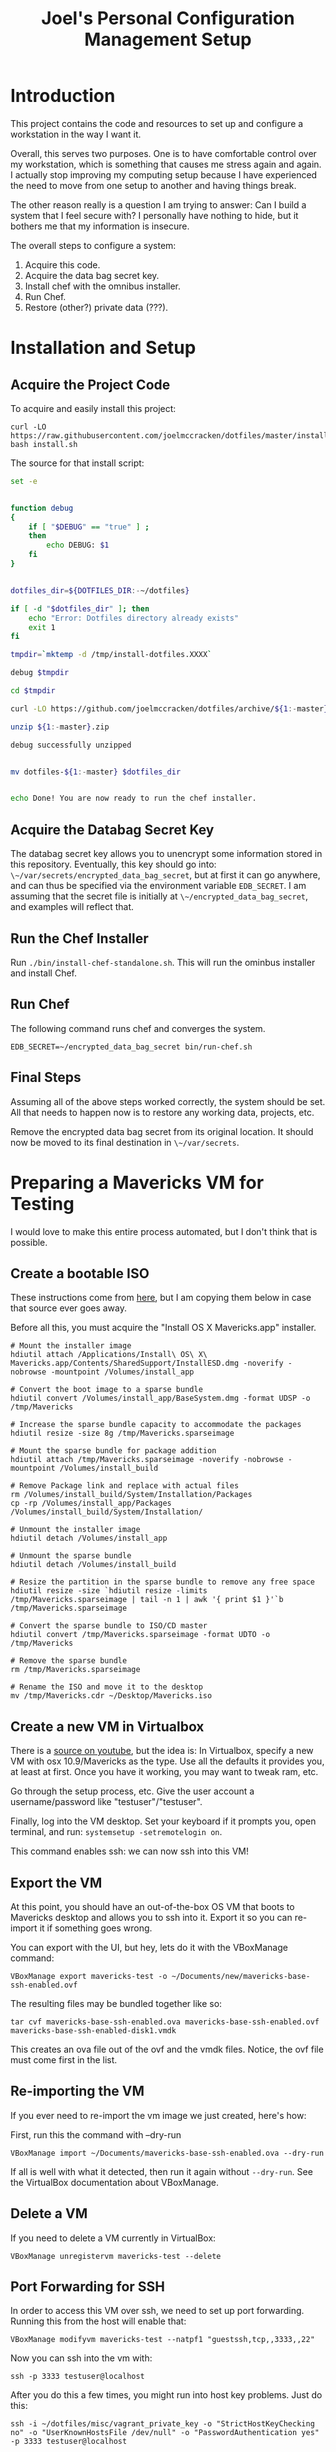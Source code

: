 #+PROPERTY: header-args :mkdirp yes
#+STARTUP: showall
#+TITLE: Joel's Personal Configuration Management Setup
* Introduction
  This project contains the code and resources to set up and configure
  a workstation in the way I want it.

  Overall, this serves two purposes. One is to have comfortable
  control over my workstation, which is something that causes me
  stress again and again. I actually stop improving my computing setup
  because I have experienced the need to move from one setup to
  another and having things break.

  The other reason really is a question I am trying to answer: Can I
  build a system that I feel secure with? I personally have nothing to
  hide, but it bothers me that my information is insecure.

  The overall steps to configure a system:
  1. Acquire this code.
  2. Acquire the data bag secret key.
  3. Install chef with the omnibus installer.
  4. Run Chef.
  5. Restore (other?) private data (???).
* Installation and Setup
** Acquire the Project Code
To acquire and easily install this project:
#+BEGIN_SRC
  curl -LO https://raw.githubusercontent.com/joelmccracken/dotfiles/master/install.sh
  bash install.sh
#+END_SRC
The source for that install script:
#+BEGIN_SRC sh :tangle ./install.sh :shebang "#!/bin/bash" :noweb yes
  set -e


  function debug
  {
      if [ "$DEBUG" == "true" ] ;
      then
          echo DEBUG: $1
      fi
  }


  dotfiles_dir=${DOTFILES_DIR:-~/dotfiles}

  if [ -d "$dotfiles_dir" ]; then
      echo "Error: Dotfiles directory already exists"
      exit 1
  fi

  tmpdir=`mktemp -d /tmp/install-dotfiles.XXXX`

  debug $tmpdir

  cd $tmpdir

  curl -LO https://github.com/joelmccracken/dotfiles/archive/${1:-master}.zip

  unzip ${1:-master}.zip

  debug successfully unzipped


  mv dotfiles-${1:-master} $dotfiles_dir


  echo Done! You are now ready to run the chef installer.
#+END_SRC
** Acquire the Databag Secret Key
The databag secret key allows you to unencrypt some information
stored in this repository. Eventually, this key should go into:
~\~/var/secrets/encrypted_data_bag_secret~, but at first it can
go anywhere, and can thus be specified via the environment variable
~EDB_SECRET~. I am assuming that the secret file is initially at
~\~/encrypted_data_bag_secret~, and examples will reflect that.
** Run the Chef Installer
   Run ~./bin/install-chef-standalone.sh~.
   This will run the ominbus installer and install Chef.
** Run Chef
   The following command runs chef and converges the system.
  #+BEGIN_SRC
   EDB_SECRET=~/encrypted_data_bag_secret bin/run-chef.sh
  #+END_SRC
** Final Steps
   Assuming all of the above steps worked correctly, the system should
   be set.
   All that needs to happen now is to restore any working data,
   projects, etc.

   Remove the encrypted data bag secret from its original location.
   It should now be moved to its final destination in ~\~/var/secrets~.
* Preparing a Mavericks VM for Testing
I would love to make this entire process automated, but I don't think
that is possible.
** Create a bootable ISO
These instructions come from [[http://thezinx.com/misc/trend/create-bootable-dmg-iso-mavericks-app/][here]], but I am copying them below in case
that source ever goes away.

Before all this, you must acquire the "Install OS X Mavericks.app"
installer.
#+BEGIN_SRC
# Mount the installer image
hdiutil attach /Applications/Install\ OS\ X\ Mavericks.app/Contents/SharedSupport/InstallESD.dmg -noverify -nobrowse -mountpoint /Volumes/install_app

# Convert the boot image to a sparse bundle
hdiutil convert /Volumes/install_app/BaseSystem.dmg -format UDSP -o /tmp/Mavericks

# Increase the sparse bundle capacity to accommodate the packages
hdiutil resize -size 8g /tmp/Mavericks.sparseimage

# Mount the sparse bundle for package addition
hdiutil attach /tmp/Mavericks.sparseimage -noverify -nobrowse -mountpoint /Volumes/install_build

# Remove Package link and replace with actual files
rm /Volumes/install_build/System/Installation/Packages
cp -rp /Volumes/install_app/Packages /Volumes/install_build/System/Installation/

# Unmount the installer image
hdiutil detach /Volumes/install_app

# Unmount the sparse bundle
hdiutil detach /Volumes/install_build

# Resize the partition in the sparse bundle to remove any free space
hdiutil resize -size `hdiutil resize -limits /tmp/Mavericks.sparseimage | tail -n 1 | awk '{ print $1 }'`b /tmp/Mavericks.sparseimage

# Convert the sparse bundle to ISO/CD master
hdiutil convert /tmp/Mavericks.sparseimage -format UDTO -o /tmp/Mavericks

# Remove the sparse bundle
rm /tmp/Mavericks.sparseimage

# Rename the ISO and move it to the desktop
mv /tmp/Mavericks.cdr ~/Desktop/Mavericks.iso
#+END_SRC
** Create a new VM in Virtualbox
There is a [[https://www.youtube.com/watch?v=3kKDf-E5AiQ][source on youtube]], but the idea is: In Virtualbox, specify
a new VM with osx 10.9/Mavericks as the type. Use all the defaults it
provides you, at least at first. Once you have it working, you may
want to tweak ram, etc.

Go through the setup process, etc. Give the user account a
username/password like "testuser"/"testuser".

Finally, log into the VM desktop. Set your keyboard if it prompts you,
open terminal, and run: ~systemsetup -setremotelogin on~.

This command enables ssh: we can now ssh into this VM!
** Export the VM
At this point, you should have an out-of-the-box OS VM that boots
to Mavericks desktop and allows you to ssh into it. Export it so you
can re-import it if something goes wrong.

You can export with the UI, but hey, lets do it with the VBoxManage
command:
#+BEGIN_SRC
VBoxManage export mavericks-test -o ~/Documents/new/mavericks-base-ssh-enabled.ovf
#+END_SRC

The resulting files may be bundled together like so:

#+BEGIN_SRC
tar cvf mavericks-base-ssh-enabled.ova mavericks-base-ssh-enabled.ovf mavericks-base-ssh-enabled-disk1.vmdk
#+END_SRC
This creates an ova file out of the ovf and the vmdk files. Notice,
the ovf file must come first in the list.

** Re-importing the VM
If you ever need to re-import the vm image we just created, here's how:

First, run this the command with --dry-run
#+BEGIN_SRC
VBoxManage import ~/Documents/mavericks-base-ssh-enabled.ova --dry-run
#+END_SRC

If all is well with what it detected, then run it again without
~--dry-run~. See the VirtualBox documentation about VBoxManage.
** Delete a VM
If you need to delete a VM currently in VirtualBox:
#+BEGIN_SRC
VBoxManage unregistervm mavericks-test --delete
#+END_SRC

** Port Forwarding for SSH
In order to access this VM over ssh, we need to set up port
forwarding. Running this from the host will enable that:

#+BEGIN_SRC
VBoxManage modifyvm mavericks-test --natpf1 "guestssh,tcp,,3333,,22"
#+END_SRC

Now you can ssh into the vm with:

#+BEGIN_SRC
ssh -p 3333 testuser@localhost
#+END_SRC

After you do this a few times, you might run into host key
problems. Just do this:

 #+BEGIN_SRC
ssh -i ~/dotfiles/misc/vagrant_private_key -o "StrictHostKeyChecking no" -o "UserKnownHostsFile /dev/null" -o "PasswordAuthentication yes" -p 3333 testuser@localhost
 #+END_SRC

At some point in the future I would like to make this easier, maybe
with a settings file.

copying a file:

#+BEGIN_SRC
scp -o "StrictHostKeyChecking no" -o "UserKnownHostsFile /dev/null" -o "PasswordAuthentication yes" -P 3333 ~/var/secrets/encrypted_data_bag_secret testuser@localhost:~
#+END_SRC

** Starting and stopping a vm
#+BEGIN_SRC
VBoxManage startvm mavericks-test
#+END_SRC

#+BEGIN_SRC
VBoxManage controlvm mavericks-test poweroff
#+END_SRC

* Things that need to be done
** necessary
*** TODO install GPG
*** TODO write backup script
**** should send to s3
** Nice-to-have
*** TODO automatically set up launchd script for omnifocus syncing
*** TODO add tests for:
**** Firefox (esp connect to mozrepl, etc)
**** standard ruby installation
*** TODO extract shadow_directory to its own cookbook
*** TODO extract firefox_profile to its own cookbook
*** TODO separate this file into several smaller files
*** TODO build a web interface for these files
*** TODO add the complicated ssh cmd args to ssh hosts file
*** TODO work on my dual encryption scheme
copied from someday/maybe:
Here is the idea/scheme:
One central key is used to encrypt/decrypt everything
that central key is *itself* encrypted multiple times
1. one is with my own day-to-day password
2. another is with some other key, which is maybe on a thumb drive
   somewhere.
3. another is with one of those stupid
   password-recovery-answer-questions-type-things.
*** TODO document any other manual things, if there are any
* Other External Services I Use
  I think this needs to be mentioned
  - read later
  - pinboard.in
  - feedly
* Data
  Backups sent to s3 for now (bucket: jnm-private)
  experimenting with glacier
** working with knife solo data bags
to show the contents of the data bag:
~bin/omnibus-env knife solo data bag show default default --secret-file ~/var/secrets/encrypted_data_bag_secret.backup~
Notice that the name is "default default". It just took me 20 mins to
re-figure this out.
** backup command
~backup perform --trigger ttm_mbp~
* README.md

The README is a starting point, so some absolute basics are provided.

#+BEGIN_SRC markdown :tangle ./README.md
  # Dotfiles

  Configuration management system for my (Joel McCracken) personal
  computing setup.

  For more information, see [dotfiles.org](./dotfiles.org)
#+END_SRC
* Interface executables
  Executable scripts to run various components related to chef:

  Highlights:

  - ~./bin/install-chef-standalone.sh~ installs chef via omnibus
    installer.
  - ~./bin/bootstrap.sh~ runs special bootstrap recipes.
  - ~./bin/get-cookbooks.sh~ gets cookbooks managed by librarian-chef.
  - ~./bin/run-chef.sh~ runs chef and converges the system.

** omnibus-env script
   This script acts as a wrapper for running chef commands. It sets up
   the environment necessary for the chef omnibus env script. It might
   not be necessary, but if the environment is messed up (*cough* RVM
   *cough*) there will be problems.

#+BEGIN_SRC sh :tangle ./bin/omnibus-env :shebang "#!/bin/bash" :noweb yes
  # Make sure chef ruby uses own gem directories
  unset GEM_HOME
  unset GEM_PATH

  # make sure to put the omnibus-installed version of chef at
  # the front of the path
  PATH="/opt/chef/bin:/opt/chef/embedded/bin:$PATH"

  exec "$@"
#+END_SRC

** Install Chef with Omnibus installer
/This script is exported to ~bin/install-chef-standalone.sh~./
#+BEGIN_SRC sh :tangle ./bin/install-chef-standalone.sh :shebang "#!/bin/bash"
  if [ "$DOTFILES_TEST" == "true" ];
  then
      function sudo_fn {
          echo testuser | sudo -S "$@"
      }
  else
      function sudo_fn {
          sudo "$@"
      }
  fi

  curl -LO https://www.opscode.com/chef/install.sh
  sudo_fn bash install.sh
  rm -rf install.sh
  sudo_fn bash -c 'chown -R $SUDO_USER:staff /opt/chef/*'
  /opt/chef/embedded/bin/gem install librarian-chef
  /opt/chef/embedded/bin/gem install knife-solo
  /opt/chef/embedded/bin/gem install knife-solo_data_bag
#+END_SRC

more about chef solo databags
http://distinctplace.com/infrastructure/2013/08/04/secure-data-bag-items-with-chef-solo/

** Fetch Cookbooks
#+BEGIN_SRC sh :tangle ./bin/get-cookbooks.sh :shebang "#!/bin/bash" :noweb yes
  # absolute paths to executables
  # are used to avoid problems with RVM.
  /opt/chef/embedded/bin/librarian-chef install --verbose
#+END_SRC
** Bootstrap the system
#+BEGIN_SRC fundamental :tangle ./bin/bootstrap.sh :shebang "#!/bin/bash" :noweb yes
  set -e

  if [[ "$EDB_SECRET" != "" && -f "$EDB_SECRET" ]]; then
    ln -s "$EDB_SECRET" ./encrypted_data_bag_secret || true
  fi

  /opt/chef/bin/chef-solo -c solo.rb -j bootstrap.json $@
  chown -R $SUDO_USER:staff ./*

  /opt/chef/embedded/bin/librarian-chef install --verbose
#+END_SRC
** Converge the system
#+BEGIN_SRC fundamental :tangle ./bin/run-chef.sh :shebang "#!/bin/bash" :noweb yes
  set -e

  if [[ "$EDB_SECRET" != "" && -f "$EDB_SECRET" ]]; then
    ln -s "$EDB_SECRET" ./encrypted_data_bag_secret || true
  fi

  /opt/chef/bin/chef-solo -c solo.rb -j solo.json $@
  chown -R $SUDO_USER:staff ./*
#+END_SRC
** Running Tests
#+BEGIN_SRC sh :tangle ./bin/run-tests.sh :shebang "#!/bin/bash" :noweb yes
  /opt/chef/embedded/bin/ruby test/var_directories_test.rb
#+END_SRC
* launchd
  - move file run_regularly into library/launch agents
  - launchctl load -w ~/Library/LaunchAgents/run_regularly.plist
* Cookbooks
  The meat of this project rests in the cookbooks.
  The rest is just bookkeeping.
** DMG
   This cookbook is included manually (as opposed to with the
   Cheffile) because it is required for installation of XCode, which
   is required for librarian-chef.
** Bootstrap
   The bootstrap cookbook does early/high level bootstrapping
   work. This work needs to happen prior to other scripts being run

   the metadata file:
   #+BEGIN_SRC ruby :tangle ./site-cookbooks/bootstrap/metadata.rb

     name             'bootstrap'
     maintainer       'YOUR_COMPANY_NAME'
     maintainer_email 'YOUR_EMAIL'
     license          'All rights reserved'
     description      'Installs/Configures bootstrap'
     long_description 'Installs XCode tools'
     version          '0.1.0'

     depends "dmg"

   #+END_SRC

   There are two recipes. One installs xcode, the other makes this
   cloned directory a git repository.

   #+BEGIN_SRC ruby :tangle ./site-cookbooks/bootstrap/recipes/xcode.rb
     #
     # install xcode
     #

     # this version of xcode tools is for mavericks
     if node[:platform] == "mac_os_x" && node[:platform_version] =~ /10\.9\.\d+/
       secret = SecretSource.autofind
       xcode_url = Chef::EncryptedDataBagItem.load("default", "default", secret)["xcode_url"]

       dmg_package "XCode Tools" do
         source xcode_url
         action :install
         type 'pkg'
         accept_eula true
         volumes_dir "Command\ Line\ Developer\ Tools"
         app "Command Line Tools (OS X 10.9)"
       end
     end
   #+END_SRC

   #+BEGIN_SRC ruby :tangle ./site-cookbooks/bootstrap/recipes/make_dotfiles_git_repo.rb
     # assume we now have git
     # adapted from
     # http://stackoverflow.com/questions/2411031/how-do-i-clone-into-a-non-empty-directory

     dotfiles = ::File.expand_path("~/dotfiles/")
     dotfiles_git = ::File.join(dotfiles, ".git")
     bash "make the dotfiles directory become a git repository" do
       cwd dotfiles
       user node[:current_user]
       not_if { ::Dir.exist? dotfiles_git }
       code <<-EOC
         git clone --no-checkout https://github.com/joelmccracken/dotfiles.git dotfiles-tmp
         mv dotfiles-tmp/.git #{dotfiles_git}
         rmdir dotfiles-tmp
         cd #{dotfiles_git}/..
         git reset --hard HEAD
       EOC
     end

   #+END_SRC

   the SecretSource library:
   #+BEGIN_SRC ruby :noweb yes :tangle ./site-cookbooks/bootstrap/libraries/secret_source.rb
     #
     # Secret Source
     #

     class SecretSource


       def secret_file_location
         @secret_file_location ||=
           begin
             possible_locations = ["~/var/secrets/encrypted_data_bag_secret",
                                   ::File.join(::File.dirname(__FILE__), '../../../', 'encrypted_data_bag_secret'),
                                  ].map {|file| ::File.expand_path(file) }
             found = possible_locations.find { |file| ::File.exist? file }

             unless found
               raise "Could not find a secrets file. Looked for it at: #{possible_locations}"
             end

             found
           end
       end

       def find_secret
         @found_secret ||=
           Chef::EncryptedDataBagItem.load_secret(secret_file_location)
       end

       def self.autofind
         new.find_secret
       end
     end
   #+END_SRC
** Personal
This is where the main action of system configuration happens.
This is going to be getting larger, so I
imagine I will need to modularize things a bit eventually.

This piece should:
- create any directories that are missing
- create any symlinks to e.g. dotfiles
- create an "inbox" shadow directory
*** The "Inbox" Shadow directory
#+NAME: inbox
#+BEGIN_SRC ruby
  shadow_directory "Downloads -> Inbox" do
    replace File.expand_path("~/Downloads")
    with    File.expand_path("~/Inbox")
    owner   node[:current_user]
    group   "staff"
  end

#+END_SRC

*** ~\~/var~ directories
have a var, and a secrets dir so far.
#+NAME: var-directories
#+BEGIN_SRC ruby
  directory File.join(home_dir, "var") do
    owner node['current_user']
    group node['current_user']
    mode "0755"
    recursive true
    action :create
  end

  directory File.join(home_dir, "var", "secrets") do
    owner node['current_user']
    group node['current_user']
    mode "0700"
    recursive true
    action :create
  end

#+END_SRC
*** bash_it symlinks
#+BEGIN_SRC ruby :noweb yes :tangle ./site-cookbooks/personal/recipes/bash_it_symlinks.rb
  home_dir = Dir.home(node[:current_user])
  dotfiles_dir = File.expand_path(File.join(File.expand_path(__FILE__), "../../../../"))

  link "bash_it profile" do
    target_file File.join(home_dir, ".bash_it", "custom", "profile.bash")
    to File.join(dotfiles_dir, "actual-dotfiles", "profile.bash")
    action :create
    owner node['current_user']
    group "staff"
  end

  link "bash_it aliases" do
    target_file File.join(home_dir, ".bash_it", "custom", "aliases.bash")
    to File.join(dotfiles_dir, "actual-dotfiles", "aliases.bash")
    action :create
    owner node['current_user']
    group "staff"
  end

#+END_SRC

*** dotfiles/symlinks
Symlinks into this project's directory.
#+name: dotfiles-symlinks
#+BEGIN_SRC ruby
  link "bin" do
    target_file File.join(home_dir, "bin")
    to File.join dotfiles_dir, "bin"
    action :create
    owner "joel"
    group "staff"
  end

  link "lib" do
    target_file File.join(home_dir, "lib")
    to File.join dotfiles_dir, "lib"
    action :create
    owner "joel"
    group "staff"
  end

  Dir[File.join dotfiles_dir, "profile/*"].each do |file|
    link file do
      target_file File.join(home_dir, file)
      to File.join dotfiles_dir, "profile", file
      action :create
      owner "joel"
      group "staff"
    end
  end

  link "Backup" do
    target_file File.join(home_dir, "Backup")
    to File.join dotfiles_dir, "Backup"
    action :create
    owner "joel"
    group "staff"
  end

#+END_SRC
*** Firefox Profile
This is a piece of work I am fairly proud of. It took me a long time
to figure out how to manually create and add extensions to a firefox
profile.
**** Complete Profile
#+NAME: firefox-profile
#+BEGIN_SRC ruby :noweb yes
  expand_file = ->(name){
    ::File.expand_path ::File.join(__FILE__, "../../files/default", name)
  }


  secret = SecretSource.autofind
  hashed_pw = Chef::EncryptedDataBagItem.load("default", "default", secret)["lastpass_hashed_pw"]
  lastpass_encoded_pw = %Q{user_pref("extensions.lastpass.loginpws", "mccracken.joel%40gmail.com=#{hashed_pw}");}

  file ::File.expand_path("~/var/secrets/encrypted_data_bag_secret") do
    owner node[:current_user]
    group node[:current_group]
    content SecretSource.autofind
  end


  personal_firefox_profile "Personal" do
    owner node[:current_user]
    group "staff"

    location File.expand_path("~/var/FirefoxProfiles/Personal")

    extensions ["mozrepl-1.1.2-fx.xpi",
                "firebug-addon-1843-latest.xpi",
                "lastpass-addon-8542-latest.xpi",
                "pinboard.xpi",
                "pocket.xpi"
               ].map &expand_file

    prefs ['user_pref("extensions.mozrepl.autoStart", true);',

           #lastpass
           'user_pref("extensions.lastpass.ffhasloggedinsuccessfully", true);',
           'user_pref("extensions.lastpass.rememberPassword", true);',
           'user_pref("extensions.lastpass.rememberUsername", true);',
           lastpass_encoded_pw,
           '"user_pref("extensions.lastpass.loginusers", "mccracken.joel%40gmail.com")',
          ]

  end
#+END_SRC
**** Resource and Provider
Setting up a Firefox profile required quite a bit of hacking. I want
to extract these when I get a chance

The file ~site-cookbooks/personal/resources/firefox_profile.rb~:
#+BEGIN_SRC ruby :tangle ./site-cookbooks/personal/resources/firefox_profile.rb
  actions :install
  default_action :install

  attribute :profile_name,       :kind_of => String, :name_attribute => true
  attribute :extensions, :kind_of => Array, :default => []
  attribute :location,   :kind_of => String
  attribute :owner,      :kind_of => String
  attribute :group,      :kind_of => String
  attribute :prefs,      :kind_of => Array, :default => []

  def location_exists?
    ::File.exists? ::File.expand_path(::File.join(location, "/prefs.js"))
  end

  def extension_exists? extension
    ::File.exists? ::File.expand_path(::File.join(location, "/extensions/", extension))
  end


#+END_SRC
The file ~site-cookbooks/personal/providers/firefox_profile.rb~:
#+BEGIN_SRC ruby :tangle ./site-cookbooks/personal/providers/firefox_profile.rb
  require 'mixlib/shellout'
  require 'fileutils'
  require 'chef/util/file_edit'
  require 'rexml/document'

  include Chef::Mixin::ShellOut

  def firefox_bin
    ::File.expand_path node[:firefox_bin]
  end

  action :install do

    # manually adding extensions to a firefox profile is a very tricky
    # thing to get right. The order that these steps take place are that
    # way for a reason and probably shouldn't be messed with that much.
    # However, I fear that this will break at some point, anyway.

    unless new_resource.location_exists?
      cmd = <<-FX_CMD.strip
        #{firefox_bin} -CreateProfile "#{new_resource.profile_name} #{new_resource.location}"
      FX_CMD
      converge_by "create a new profile with: #{cmd}" do
        shell_out!(cmd, user: new_resource.owner)
      end
    end

    unless new_resource.extensions.empty?
      converge_by "add extension auto-enable permissions to profile's prefs.js" do
        insert_auto_enable_extensions_setting
      end

      new_resource.extensions.each do |extension|
        install_extension extension
      end
    end

    run_firefox_if_needed

    unless new_resource.prefs.empty?
      file_edit = Chef::Util::FileEdit.new prefsjs_file
      new_resource.prefs.each do |pref|
        converge_by "ensure prefs.js contains '#{pref}'" do
          file_edit_ensure_line file_edit, pref
        end
      end
      file_edit.write_file
    end

    if new_resource.owner
      ownership = [new_resource.owner, new_resource.group].compact.join ":"

      converge_by "set profile ownership to #{ownership}" do
        cmd = <<-FX_CMD.strip
          cd #{new_resource.location}
          sudo chown -R #{ownership} *
        FX_CMD

        shell_out!(cmd, user: new_resource.owner)
      end
    end
  end

  def prefsjs_file
    "#{new_resource.location}/prefs.js"
  end


  def firefox_needs_run!
    @firefox_needs_run = true
  end


  # Firefox does some fancy work that seems important here.
  # I don't know precisely what it is, but doing this in various places
  # tends to eliciit different results.
  def run_firefox_if_needed
    if @firefox_needs_run
      converge_by "briefly run firefox to have it set up the newly-created profile" do
        pipe = IO.popen [firefox_bin, "-P", new_resource.profile_name]
        sleep 5
        Process.kill 9, pipe.pid
      end
    end
  end

  def insert_auto_enable_extensions_setting
    file_edit = Chef::Util::FileEdit.new prefsjs_file

    file_edit_ensure_line file_edit, 'user_pref("extensions.autoDisableScopes", 0);'
    file_edit_ensure_line file_edit, 'user_pref("extensions.enabledScopes", 15);'

    file_edit.write_file
  end


  def file_edit_ensure_line file_edit, string
    file_edit.insert_line_if_no_match Regexp.new(Regexp.escape(string)), string
  end

  def install_extension extension
    installed_name = installed_xpi_name extension
    unless new_resource.extension_exists? installed_name
      converge_by "install extension #{extension}" do
        extension_location = "#{new_resource.location}/extensions/"
        FileUtils.mkdir_p extension_location
        FileUtils.cp extension, ::File.join(extension_location, installed_name)
      end
      firefox_needs_run!
    end
  end

  def installed_xpi_name xpi_file
    @xpi_name_requirements ||= ->{
      chef_gem 'rubyzip'
      require 'zip'
    }.call

    XpiIdFinder.new(xpi_file).find_id
  end

  class XpiIdFinder
    def initialize xpi_file
      @xpi_file = xpi_file
    end

    def find_id
      file = Zip::File.open(@xpi_file)
      install_contents = file.read("install.rdf")

      @doc = REXML::Document.new(install_contents)

      id_node = try_to_find_id_node

      unless id_node
        raise "Could not determine id from XPI: #{@xpi_file}"
      end

      id_node.text + ".xpi"
    end

    private
    def try_to_find_id_node
      REXML::XPath.first(@doc, "/RDF/Description/em:id") ||
        REXML::XPath.first(@doc, "/RDF:RDF/RDF:Description/em:id")
    end
  end


  def whyrun_enabled?
    true
  end

#+END_SRC
*** Miscellaneous Software
#+name: misc-software
#+BEGIN_SRC ruby
  package "ruby"
  package "git"
  package "ispell"

  gem_package "backup" do
    version '4.0.4'
  end

  include_recipe "sprout-osx-apps::dropbox"
  include_recipe "sprout-osx-apps::evernote"
  include_recipe "sprout-osx-apps::emacs"
  include_recipe "sprout-osx-apps::firefox"
  include_recipe "sprout-osx-apps::flux"

  homebrew_cask "omnifocus"
  homebrew_cask "racket"

  unless ENV["INTEGRATION_TEST"] == "true"
    include_recipe "sprout-osx-apps::virtualbox"
    include_recipe "sprout-osx-apps::vagrant"
  end

#+END_SRC
*** The Combined Recipe
#+BEGIN_SRC ruby :noweb yes :tangle ./site-cookbooks/personal/recipes/default.rb
  #
  # default recipe
  #

  require 'pry' # i use it all the time
  home_dir = Dir.home(node[:current_user])
  dotfiles_dir = File.expand_path(File.join(File.expand_path(__FILE__), "../../../../"))

  <<var-directories>>
  <<dotfiles-symlinks>>
  <<inbox>>
  <<misc-software>>
  <<firefox-profile>>

  include_recipe "personal::bash_it_symlinks"
#+END_SRC





*** Misc
#+BEGIN_SRC ruby :tangle ./site-cookbooks/personal/attributes/default.rb
default['username'] = 'joel'
#+END_SRC

#+BEGIN_SRC ruby :tangle ./site-cookbooks/personal/metadata.rb
  name             'personal'
  maintainer       'YOUR_COMPANY_NAME'
  maintainer_email 'YOUR_EMAIL'
  license          'All rights reserved'
  description      'Installs/Configures personal'
  long_description "Installs my personal configuration"
  version          '0.1.0'

  depends "bootstrap"
  depends "shadow_directory"
  depends "sprout-homebrew"
  depends "homebrew"
  depends "sprout-osx-apps"
#+END_SRC

** Shadow Directory
*** Changelog
    #+BEGIN_SRC markdown :tangle ./site-cookbooks/shadow_directory/CHANGELOG.md
      shadow_directory CHANGELOG
      ==========================

      This file is used to list changes made in each version of the shadow_directory cookbook.

      0.1.0
      -----
      - [Joel McCracken] - Initial release of shadow_directory

    #+END_SRC
*** Readme
    #+BEGIN_SRC markdown :tangle ./site-cookbooks/shadow_directory/README.md
      shadow_directory Cookbook
      =========================

      This cookbook creates a "shadow directory", which
      is a directory is actually linked to another directory.

      This is different than a simple link because it intelligently handles
      any existing files either in the "replace" or "with" directories.

      Requirements
      ------------

      Only tested on OS X, but I doubt there would be any serious issues on
      other platforms.

      Usage
      -----

      `shadow_directory` is intended to be used within another cookbook. Use
      it like so:

      ```
      shadow_directory "Downloads -> Inbox" do
        replace File.expand_path("~/Downloads")
        with    File.expand_path("~/Inbox")
        owner   "johnny"
        group   "cache"
      end
      ```

      Contributing
      ------------

      1. Fork the repository on Github
      2. Create a named feature branch (like `add_component_x`)
      3. Write your change
      4. Write tests for your change (if applicable)
      5. Run the tests, ensuring they all pass
      6. Submit a Pull Request using Github

      License and Authors
      -------------------
      Authors: Joel McCracken

      MIT
    #+END_SRC
*** Metadata
#+BEGIN_SRC ruby :tangle ./site-cookbooks/shadow_directory/metadata.rb
  name             'shadow_directory'
  maintainer       'Joel McCracken'
  maintainer_email 'mccracken.joel@gmail.com'
  license          'MIT'
  description      'Configures shadow_directory on a system'
  long_description IO.read(File.join(File.dirname(__FILE__), 'README.md'))
  version          '0.1.0'

#+END_SRC
*** Provider
#+BEGIN_SRC ruby :tangle ./site-cookbooks/shadow_directory/providers/default.rb
  require 'fileutils'

  MAX_ITERATIONS = 1000
  =begin
  Shadow Directory

  Replaces a directory with a link to another directory. Any contents in
  the directory to be replaced are first moved to the other directory.
  =end

  include Chef::Mixin::ShellOut

  action :install do
    # create the replacement target if it does not exist
    unless current_resource.with_exists?
      converge_by "create new directory #{new_resource.with_path}" do
        ::FileUtils.mkdir_p new_resource.with_path
      end
    end

    # create replacement link if no replace currently exists
    if current_resource.replace_is_link_to_with?
      # nothing; this is the ideal case
      nil
    elsif current_resource.replace_exists?
      handle_existing_replace
    else
      create_symlink
    end


    if new_resource.owner
      ownership = [new_resource.owner, new_resource.group].compact.join ":"
      converge_by "set profile ownership to #{ownership}" do
        cmd = <<-FX_CMD.strip
          sudo chown -R #{ownership} #{new_resource.with_path}
        FX_CMD

        shell_out!(cmd, user: new_resource.owner)
      end
    end
  end

  def handle_existing_replace
    current_resource.files_in_replace.each do |file|
      # does the file already exist at the destination? if so, we need
      # to come up with a unique name for the file

      if ::File.exists?(::File.join(current_resource.with_path, file))
        mv_uniquely file
      else
        converge_by "move #{file} from #{new_resource.replace_path} to #{new_resource.with_path}" do
          ::FileUtils.mv(::File.join(current_resource.replace_path, file),
                         new_resource.with_path)
        end
      end
    end

    converge_by "Remove #{new_resource.replace_path} to make way for link to #{new_resource.with_path}" do
      ::FileUtils.rm_r(current_resource.replace_path, :secure => true)
    end

    create_symlink
  end

  def create_symlink
    converge_by "create link from #{new_resource.replace_path} to #{new_resource.with_path}" do
      ::File.symlink(new_resource.with_path, new_resource.replace_path)
    end
  end

  def mv_uniquely file
    (0..MAX_ITERATIONS).each do |i|
      potential_name = "#{file}.#{i}"
      unless current_resource.file_exists_in_replace?(potential_name)
        converge_by "move #{file} (as #{potential_name}) from #{new_resource.replace_path} to #{new_resource.with_path}" do
          ::FileUtils.mv(::File.join(current_resource.replace_path, file),
                         ::File.join(new_resource.with_path, potential_name))
        end

        return nil
      end
    end
    raise TooManyIterationsCannotMoveFile.new "unable to move file #{file}, all potential file renamings already exist."
  end

  def load_current_resource
    # these would have the same attributes starting out, however we will
    # handle them differently
    @current_resource ||= new_resource.dup
  end

  def whyrun_supported?
    true
  end

  class TooManyIterationsCannotMoveFile < RuntimeError; end

#+END_SRC

*** Resource
#+BEGIN_SRC ruby :tangle ./site-cookbooks/shadow_directory/resources/default.rb
  actions :install
  default_action :install

  attribute :name,    :kind_of => String, :name_attribute => true
  attribute :replace, :kind_of => String, :required => true
  attribute :with,    :kind_of => String, :required => true
  attribute :owner,   :kind_of => String
  attribute :group,   :kind_of => String

  def with_path
    ::File.expand_path(with)
  end

  def replace_path
    ::File.expand_path(replace)
  end

  def replace_exists?
    ::File.exists?(replace_path)
  end

  def with_exists?
    ::File.exists?(with_path)
  end

  def replace_empty?
    # remove both '.' and '..'
    Dir.new(replace_path).entries.reject(&method(:entry_is_meta)).count == 0
  end

  def replace_is_link_to_with?
    ::File.symlink?(replace_path) and
      ::File.readlink(replace_path) == with_path
  end

  def files_in_replace
    ::Dir.entries(::File.join replace_path).reject(&method(:entry_is_meta))
  end

  def file_exists_in_replace?(file)
    ::File.exists? ::File.join(with_path, file)
  end

  private
  def entry_is_meta entry
    entry =~ /^\.\.?$/
  end

#+END_SRC
* Librarian-Chef
** Knife Configuration
#+BEGIN_SRC ruby :tangle ./.chef/knife.rb
  site_cookbooks = File.expand_path(File.join File.dirname(__FILE__), "../", "site-cookbooks")
  cookbook_path [ site_cookbooks ]
#+END_SRC
** The Cheffile:
#+BEGIN_SRC ruby :tangle ./Cheffile
  # -*- mode: ruby -*-
  site 'https://supermarket.getchef.com/api/v1'

  cookbook 'dmg'

  cookbook 'sprout-rbenv',
    :github => 'pivotal-sprout/sprout-rbenv'

  cookbook 'sprout-ruby',
    :github => 'pivotal-sprout/sprout-ruby'

  cookbook 'sprout-mysql',
    :github => 'pivotal-sprout/sprout-mysql'

  cookbook 'sprout-git',
    :github => 'pivotal-sprout/sprout-git'

  cookbook 'sprout-base',
    :github => 'pivotal-sprout/sprout-base'

  cookbook 'sprout-osx-apps',
    :github => 'pivotal-sprout/sprout-osx-apps'

  cookbook 'sprout-osx-settings',
    :github => 'pivotal-sprout/sprout-osx-settings'

  cookbook 'osx',
    :github => 'pivotal-sprout/osx'

  cookbook 'sprout-rubymine',
    :github => 'pivotal-sprout/sprout-rubymine'

  cookbook 'sprout-homebrew',
    :github => 'pivotal-sprout/sprout-homebrew'

  cookbook 'sprout-terminal',
    :github => 'pivotal-sprout/sprout-terminal'

  cookbook 'sprout-postgresql',
    :github => 'pivotal-sprout/sprout-postgresql'

  cookbook 'sprout-ssh',
    :github => 'pivotal-sprout/sprout-ssh'
#+END_SRC
* Chef Solo Support Files

In order to use Chef solo, we need two files:
- solo.rb, which provides settings for chef. For example, it
  specifies where files should be downloaded to, and where to find
  cookbooks from.

- solo.json, which provides "node attributes", which basically are
  settings for configuring the node. For example, usernames, locations
  of directories to place things, and recipes to run are all things
  that should go in solo.json

~solo.rb~ sets a convenient file cache path and sets the cookbook path
to ~cookbooks~, which is managed by Librarian Chef, and
~site-cookbooks~, which are the local cookbooks:

#+BEGIN_SRC ruby :tangle ./solo.rb
  current_dir = File.expand_path(File.dirname __FILE__)
  file_cache_path ::File.join(current_dir, "tmp", "cache")
  cookbook_path [File.join(current_dir, "cookbooks"),
                 File.join(current_dir, "site-cookbooks")]
  data_bag_path ::File.join(current_dir, "data_bags")
#+END_SRC



~solo.json~ specifies the recipes that should be run.
It also specifies where the firefox binary should be found, which is
used in the ~personal~ recipe.

#+BEGIN_SRC js :tangle ./solo.json
  {
    "firefox_bin": "~/Applications/Firefox.app/Contents/MacOS/firefox-bin",
    "run_list": [
      "recipe[sprout-base]",
      "recipe[sprout-base::bash_it]",
      "recipe[sprout-base::homebrew]",
      "recipe[sprout-homebrew]",
      "recipe[sprout-homebrew::cask]",
      "recipe[personal]"
    ]
  }
#+END_SRC

* Tests
These should run on a system to test to see that it is the expected
state.

#+BEGIN_SRC ruby :tangle ./test/var_directories_test.rb
  require 'minitest/autorun'
  require 'minitest/pride'

  describe "directories" do
    it "has a ~/var directory" do
      assert dir_exists?("~/var")
    end
    it "has a secrets directory" do
      assert dir_exists?("~/var/secrets")
    end
    it "has a secrets directory" do
      assert dir_exists?("~/var/secrets")
    end
  end

  describe "apps" do
    it "has emacs" do
      assert dir_exists?("/Applications/Emacs.app")
    end

    it "has firefox" do
      assert dir_exists?("/Applications/Firefox.app")
    end
  end

  def dir_exists? dir
    Dir.exists? File.expand_path(dir)
  end
#+END_SRC

integration test:
#+BEGIN_SRC ruby :tangle ./integration-test.rb :shebang "#!/usr/bin/env ruby"

  def use_branch
    ARGV[0] || "master"
  end

  def ssh_opts
    %Q{ -i ./misc/vagrant_private_key -o "StrictHostKeyChecking no" \
        -o "UserKnownHostsFile /dev/null" \
        -o "PasswordAuthentication yes"}
  end

  def ssh_cmd
    %Q{ssh #{ssh_opts} -p 3333 testuser@localhost}
  end

  def ssh_do cmd
    cmd = "#{ssh_cmd} '#{cmd}'"
    puts "running #{cmd}"
    system cmd
  end

  puts "stop old vm if it is started."
  system "VBoxManage controlvm mavericks-test poweroff"

  puts "delete old vm if it exists."
  system "VBoxManage unregistervm mavericks-test --delete"

  puts "import VM..."
  system "VBoxManage import ~/Documents/mavericks-base-ssh-enabled.ova"

  puts "set up NAT for ssh."
  system "VBoxManage modifyvm mavericks-test --natpf1 'guestssh,tcp,,3333,,22'"

  puts "start VM."
  system "VBoxManage startvm mavericks-test"

  puts "Sleep for 10 seconds while VM boots.."
  sleep 10

  # change the permissions for the vm private key
  # required for ssh/scp below
  system "chmod 0600 misc/vagrant_private_key"

  puts "copy secret key to vm."
  system "scp #{ssh_opts} -P 3333 ~/var/secrets/encrypted_data_bag_secret testuser@localhost:~"

  puts "get install.sh."
  ssh_do "curl -LO https://raw.githubusercontent.com/joelmccracken/dotfiles/#{use_branch}/install.sh"

  puts "run install.sh."
  ssh_do "bash install.sh #{use_branch}"

  puts "run chef installer."
  ssh_do "cd ~/dotfiles; DOTFILES_TEST=true bin/omnibus-env ./bin/install-chef-standalone.sh"

  puts "enable sudo nopassword."
  ssh_do "echo testuser | sudo -S dotfiles/bin/toggle-sudo-nopassword on"

  puts "run chef bootstrap."
  ssh_do "cd dotfiles; echo testuser | sudo -S bash -c \"EDB_SECRET=~/encrypted_data_bag_secret bin/omnibus-env bin/bootstrap.sh\""

  puts "run chef."
  ssh_do "cd dotfiles; echo testuser | sudo -S bash -c \"EDB_SECRET=~/encrypted_data_bag_secret INTEGRATION_TEST=true bin/omnibus-env bin/run-chef.sh\""

  puts "disable sudo nopassword."
  ssh_do "echo testuser | sudo -S dotfiles/bin/toggle-sudo-nopassword off"
#+END_SRC
* Miscellaneous
** ~.gitignore~
#+BEGIN_SRC fundamental :tangle ./.gitignore

  sprout-wrap/
  cookbooks/

  .rake_test_cache

  ###
  # Ignore Chef key files and secrets
  ###
  .chef/*.pem
  .chef/encrypted_data_bag_secret

  cookbooks
  tmp
  chef-client-running.pid

  dotfiles_daemon/log
  Backup/.data
  Backup/log
  Backup/.tmp
#+END_SRC
* Development
** Requirements
*** Rake
*** Emacs
*** Org-mode
